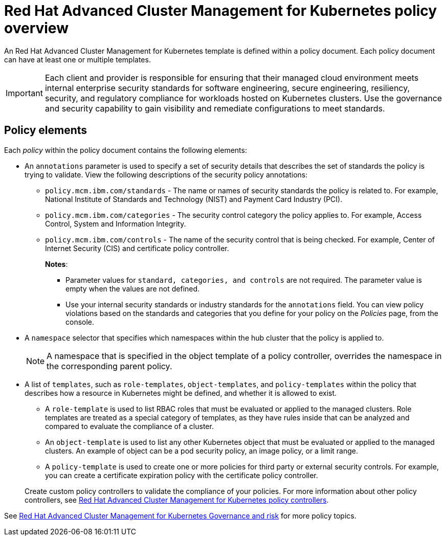 [#red-hat-advanced-cluster-management-for-kubernetes-policy-overview]
= Red Hat Advanced Cluster Management for Kubernetes policy overview

An Red Hat Advanced Cluster Management for Kubernetes template is defined within a policy document.
Each policy document can have at least one or multiple templates.

IMPORTANT: Each client and provider is responsible for ensuring that their managed cloud environment meets internal enterprise security standards for software engineering, secure engineering, resiliency, security, and regulatory compliance for workloads hosted on Kubernetes clusters.
Use the governance and security capability to gain visibility and remediate configurations to meet standards.

[#policy-elements]
== Policy elements

Each _policy_ within the policy document contains the following elements:

* An `annotations` parameter is used to specify a set of security details that describes the set of standards the policy is trying to validate.
View the following descriptions of the security policy annotations:
 ** `policy.mcm.ibm.com/standards` - The name or names of security standards the policy is related to.
For example, National Institute of Standards and Technology (NIST) and Payment Card Industry (PCI).
 ** `policy.mcm.ibm.com/categories` - The security control category the policy applies to.
For example, Access Control, System and Information Integrity.
 ** `policy.mcm.ibm.com/controls` - The name of the security control that is being checked.
For example, Center of Internet Security (CIS) and certificate policy controller.
+
*Notes*:

  *** Parameter values for `standard, categories, and controls` are not required.
The parameter value is empty when the values are not defined.
  *** Use your internal security standards or industry standards for the `annotations` field.
You can view policy violations based on the standards and categories that you define for your policy on the _Policies_ page, from the console.
* A `namespace` selector that specifies which namespaces within the hub cluster that the policy is applied to.
+
NOTE: A namespace that is specified in the object template of a policy controller, overrides the namespace in the corresponding parent policy.

* A list of `templates`, such as `role-templates`, `object-templates`, and `policy-templates` within the policy that describes how a resource in Kubernetes might be defined, and whether it is allowed to exist.
 ** A `role-template` is used to list RBAC roles that must be evaluated or applied to the managed clusters.
Role templates are treated as a special category of templates, as they have rules inside that can be analyzed and compared to evaluate the compliance of a cluster.
 ** An `object-template` is used to list any other Kubernetes object that must be evaluated or applied to the managed clusters.
An example of object can be a pod security policy, an image policy, or a limit range.
 ** A `policy-template` is used to create one or more policies for third party or external security controls.
For example, you can create a certificate expiration policy with the certificate policy controller.

+
Create custom policy controllers to validate the compliance of your policies.
For more information about other policy controllers, see link:../governance/policy_controllers.html[Red Hat Advanced Cluster Management for Kubernetes policy controllers].

See link:compliance_intro.html[Red Hat Advanced Cluster Management for Kubernetes Governance and risk] for more policy topics.
